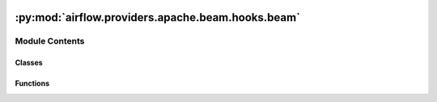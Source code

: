  .. Licensed to the Apache Software Foundation (ASF) under one
    or more contributor license agreements.  See the NOTICE file
    distributed with this work for additional information
    regarding copyright ownership.  The ASF licenses this file
    to you under the Apache License, Version 2.0 (the
    "License"); you may not use this file except in compliance
    with the License.  You may obtain a copy of the License at

 ..   http://www.apache.org/licenses/LICENSE-2.0

 .. Unless required by applicable law or agreed to in writing,
    software distributed under the License is distributed on an
    "AS IS" BASIS, WITHOUT WARRANTIES OR CONDITIONS OF ANY
    KIND, either express or implied.  See the License for the
    specific language governing permissions and limitations
    under the License.

:py:mod:`airflow.providers.apache.beam.hooks.beam`
==================================================

.. py:module:: airflow.providers.apache.beam.hooks.beam

.. autoapi-nested-parse::

   This module contains a Apache Beam Hook.



Module Contents
---------------

Classes
~~~~~~~

.. autoapisummary::

   airflow.providers.apache.beam.hooks.beam.BeamRunnerType
   airflow.providers.apache.beam.hooks.beam.BeamHook
   airflow.providers.apache.beam.hooks.beam.BeamAsyncHook



Functions
~~~~~~~~~

.. autoapisummary::

   airflow.providers.apache.beam.hooks.beam.beam_options_to_args
   airflow.providers.apache.beam.hooks.beam.process_fd
   airflow.providers.apache.beam.hooks.beam.run_beam_command



.. py:class:: BeamRunnerType


   Helper class for listing runner types.

   For more information about runners see: https://beam.apache.org/documentation/

   .. py:attribute:: DataflowRunner
      :value: 'DataflowRunner'



   .. py:attribute:: DirectRunner
      :value: 'DirectRunner'



   .. py:attribute:: SparkRunner
      :value: 'SparkRunner'



   .. py:attribute:: FlinkRunner
      :value: 'FlinkRunner'



   .. py:attribute:: SamzaRunner
      :value: 'SamzaRunner'



   .. py:attribute:: NemoRunner
      :value: 'NemoRunner'



   .. py:attribute:: JetRunner
      :value: 'JetRunner'



   .. py:attribute:: Twister2Runner
      :value: 'Twister2Runner'




.. py:function:: beam_options_to_args(options)

   Return a formatted pipeline options from a dictionary of arguments.

   The logic of this method should be compatible with Apache Beam:
   https://github.com/apache/beam/blob/b56740f0e8cd80c2873412847d0b336837429fb9/sdks/python/
   apache_beam/options/pipeline_options.py#L230-L251

   :param options: Dictionary with options
   :return: List of arguments


.. py:function:: process_fd(proc, fd, log, process_line_callback = None, check_job_status_callback = None)

   Print output to logs.

   :param proc: subprocess.
   :param fd: File descriptor.
   :param process_line_callback: Optional callback which can be used to process
       stdout and stderr to detect job id.
   :param log: logger.


.. py:function:: run_beam_command(cmd, log, process_line_callback = None, working_directory = None, check_job_status_callback = None)

   Run pipeline command in subprocess.

   :param cmd: Parts of the command to be run in subprocess
   :param process_line_callback: Optional callback which can be used to process
       stdout and stderr to detect job id
   :param working_directory: Working directory
   :param log: logger.


.. py:class:: BeamHook(runner)


   Bases: :py:obj:`airflow.hooks.base.BaseHook`

   Hook for Apache Beam.

   All the methods in the hook where project_id is used must be called with
   keyword arguments rather than positional.

   :param runner: Runner type

   .. py:method:: start_python_pipeline(variables, py_file, py_options, py_interpreter = 'python3', py_requirements = None, py_system_site_packages = False, process_line_callback = None, check_job_status_callback = None)

      Start Apache Beam python pipeline.

      :param variables: Variables passed to the pipeline.
      :param py_file: Path to the python file to execute.
      :param py_options: Additional options.
      :param py_interpreter: Python version of the Apache Beam pipeline.
          If None, this defaults to the python3.
          To track python versions supported by beam and related
          issues check: https://issues.apache.org/jira/browse/BEAM-1251
      :param py_requirements: Additional python package(s) to install.
          If a value is passed to this parameter, a new virtual environment has been created with
          additional packages installed.

          You could also install the apache-beam package if it is not installed on your system, or you want
          to use a different version.
      :param py_system_site_packages: Whether to include system_site_packages in your virtualenv.
          See virtualenv documentation for more information.

          This option is only relevant if the ``py_requirements`` parameter is not None.
      :param process_line_callback: (optional) Callback that can be used to process each line of
          the stdout and stderr file descriptors.


   .. py:method:: start_java_pipeline(variables, jar, job_class = None, process_line_callback = None)

      Start Apache Beam Java pipeline.

      :param variables: Variables passed to the job.
      :param jar: Name of the jar for the pipeline
      :param job_class: Name of the java class for the pipeline.
      :param process_line_callback: (optional) Callback that can be used to process each line of
          the stdout and stderr file descriptors.


   .. py:method:: start_go_pipeline(variables, go_file, process_line_callback = None, should_init_module = False)

      Start Apache Beam Go pipeline with a source file.

      :param variables: Variables passed to the job.
      :param go_file: Path to the Go file with your beam pipeline.
      :param process_line_callback: (optional) Callback that can be used to process each line of
          the stdout and stderr file descriptors.
      :param should_init_module: If False (default), will just execute a `go run` command. If True, will
          init a module and dependencies with a ``go mod init`` and ``go mod tidy``, useful when pulling
          source with GCSHook.
      :return:


   .. py:method:: start_go_pipeline_with_binary(variables, launcher_binary, worker_binary, process_line_callback = None)

      Start Apache Beam Go pipeline with an executable binary.

      :param variables: Variables passed to the job.
      :param launcher_binary: Path to the binary compiled for the launching platform.
      :param worker_binary: Path to the binary compiled for the worker platform.
      :param process_line_callback: (optional) Callback that can be used to process each line of
          the stdout and stderr file descriptors.



.. py:class:: BeamAsyncHook(runner)


   Bases: :py:obj:`BeamHook`

   Asynchronous hook for Apache Beam.

   :param runner: Runner type.

   .. py:method:: start_python_pipeline_async(variables, py_file, py_options = None, py_interpreter = 'python3', py_requirements = None, py_system_site_packages = False)
      :async:

      Start Apache Beam python pipeline.

      :param variables: Variables passed to the pipeline.
      :param py_file: Path to the python file to execute.
      :param py_options: Additional options.
      :param py_interpreter: Python version of the Apache Beam pipeline.
          If None, this defaults to the python3.
          To track python versions supported by beam and related
          issues check: https://issues.apache.org/jira/browse/BEAM-1251
      :param py_requirements: Additional python package(s) to install.
          If a value is passed to this parameter, a new virtual environment has been created with
          additional packages installed.
          You could also install the apache-beam package if it is not installed on your system, or you want
          to use a different version.
      :param py_system_site_packages: Whether to include system_site_packages in your virtualenv.
          See virtualenv documentation for more information.
          This option is only relevant if the ``py_requirements`` parameter is not None.


   .. py:method:: start_java_pipeline_async(variables, jar, job_class = None)
      :async:

      Start Apache Beam Java pipeline.

      :param variables: Variables passed to the job.
      :param jar: Name of the jar for the pipeline.
      :param job_class: Name of the java class for the pipeline.
      :return: Beam command execution return code.


   .. py:method:: start_pipeline_async(variables, command_prefix, working_directory = None)
      :async:


   .. py:method:: run_beam_command_async(cmd, log, working_directory = None)
      :async:

      Run pipeline command in subprocess.

      :param cmd: Parts of the command to be run in subprocess
      :param working_directory: Working directory
      :param log: logger.


   .. py:method:: read_logs(stream_reader)
      :async:

